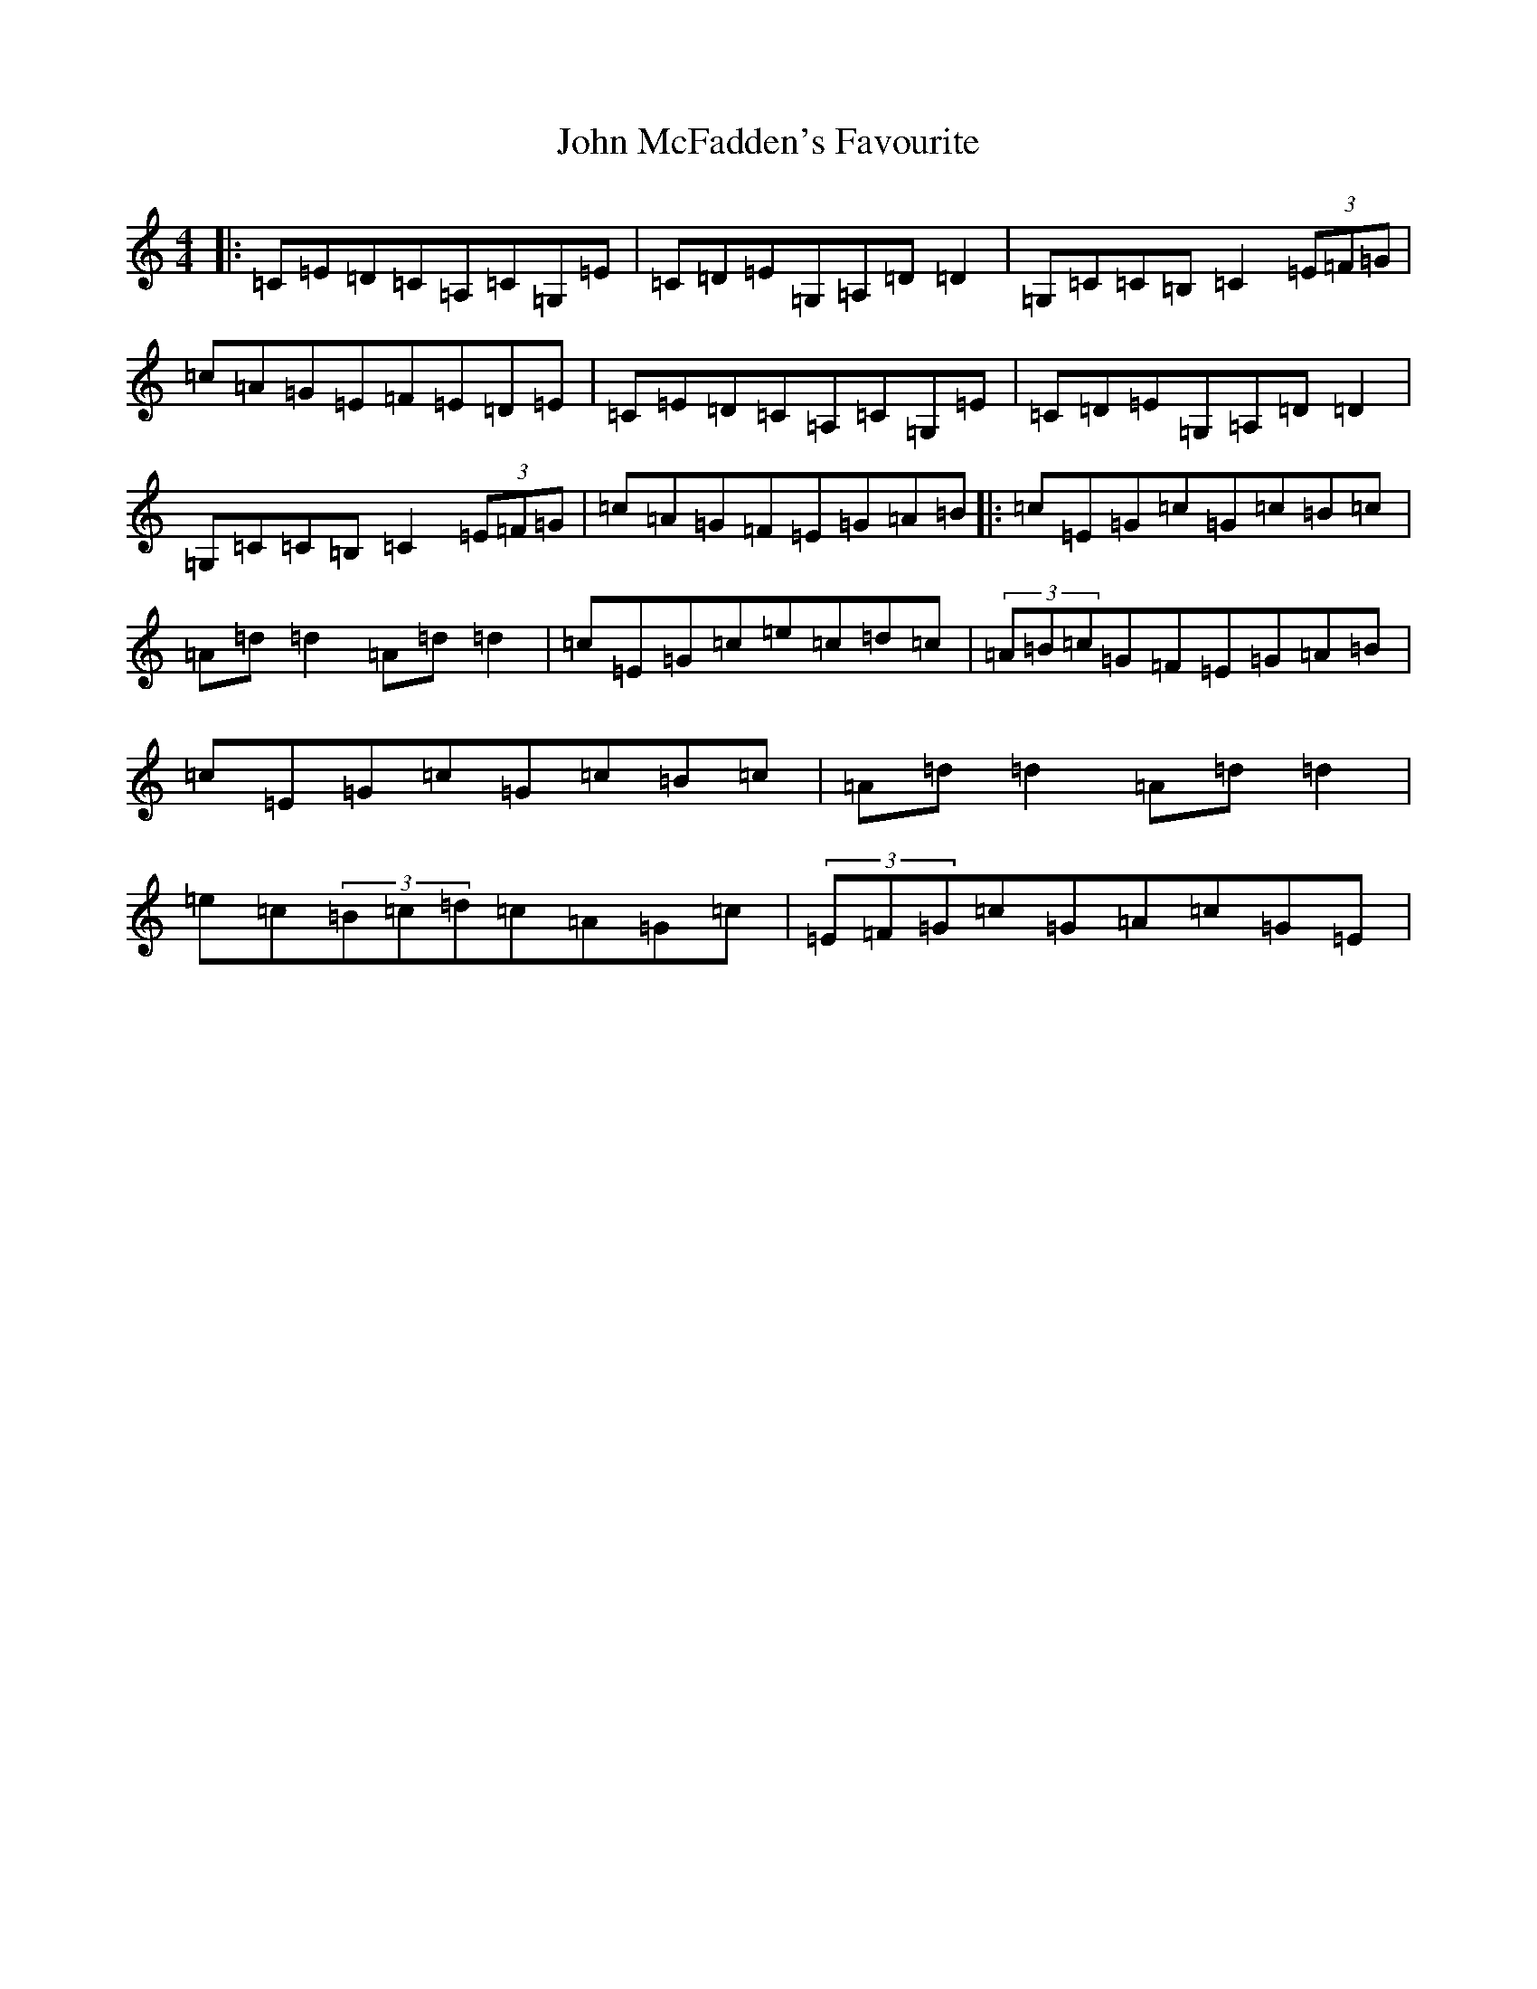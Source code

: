 X: 10800
T: John McFadden's Favourite
S: https://thesession.org/tunes/1466#setting24923
Z: G Major
R: reel
M: 4/4
L: 1/8
K: C Major
|:=C=E=D=C=A,=C=G,=E|=C=D=E=G,=A,=D=D2|=G,=C=C=B,=C2(3=E=F=G|=c=A=G=E=F=E=D=E|=C=E=D=C=A,=C=G,=E|=C=D=E=G,=A,=D=D2|=G,=C=C=B,=C2(3=E=F=G|=c=A=G=F=E=G=A=B|:=c=E=G=c=G=c=B=c|=A=d=d2=A=d=d2|=c=E=G=c=e=c=d=c|(3=A=B=c=G=F=E=G=A=B|=c=E=G=c=G=c=B=c|=A=d=d2=A=d=d2|=e=c(3=B=c=d=c=A=G=c|(3=E=F=G=c=G=A=c=G=E|